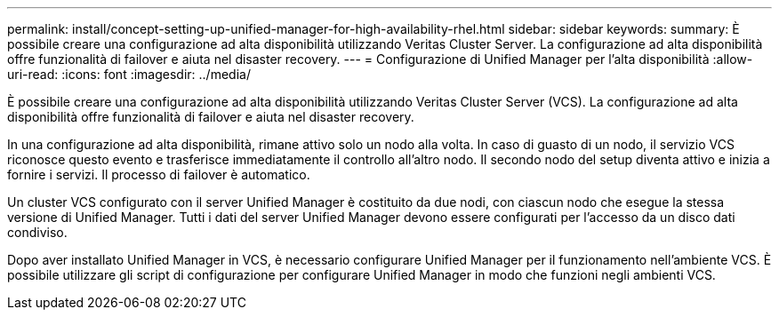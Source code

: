 ---
permalink: install/concept-setting-up-unified-manager-for-high-availability-rhel.html 
sidebar: sidebar 
keywords:  
summary: È possibile creare una configurazione ad alta disponibilità utilizzando Veritas Cluster Server. La configurazione ad alta disponibilità offre funzionalità di failover e aiuta nel disaster recovery. 
---
= Configurazione di Unified Manager per l'alta disponibilità
:allow-uri-read: 
:icons: font
:imagesdir: ../media/


[role="lead"]
È possibile creare una configurazione ad alta disponibilità utilizzando Veritas Cluster Server (VCS). La configurazione ad alta disponibilità offre funzionalità di failover e aiuta nel disaster recovery.

In una configurazione ad alta disponibilità, rimane attivo solo un nodo alla volta. In caso di guasto di un nodo, il servizio VCS riconosce questo evento e trasferisce immediatamente il controllo all'altro nodo. Il secondo nodo del setup diventa attivo e inizia a fornire i servizi. Il processo di failover è automatico.

Un cluster VCS configurato con il server Unified Manager è costituito da due nodi, con ciascun nodo che esegue la stessa versione di Unified Manager. Tutti i dati del server Unified Manager devono essere configurati per l'accesso da un disco dati condiviso.

Dopo aver installato Unified Manager in VCS, è necessario configurare Unified Manager per il funzionamento nell'ambiente VCS. È possibile utilizzare gli script di configurazione per configurare Unified Manager in modo che funzioni negli ambienti VCS.
